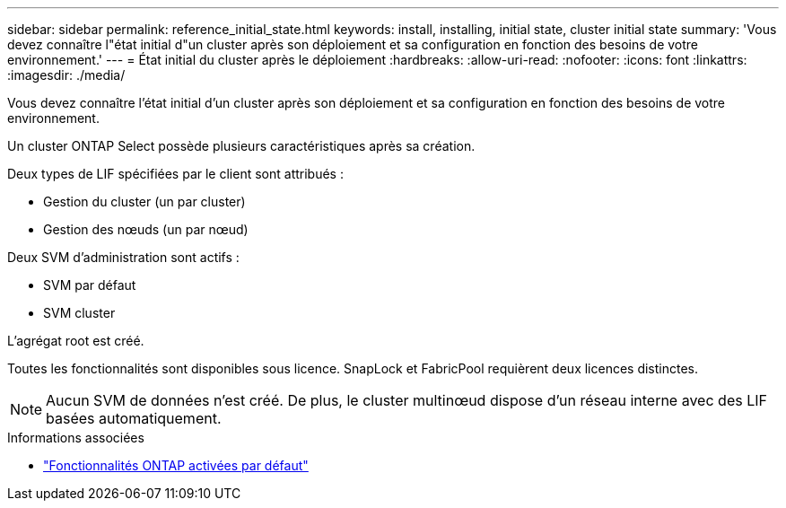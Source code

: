 ---
sidebar: sidebar 
permalink: reference_initial_state.html 
keywords: install, installing, initial state, cluster initial state 
summary: 'Vous devez connaître l"état initial d"un cluster après son déploiement et sa configuration en fonction des besoins de votre environnement.' 
---
= État initial du cluster après le déploiement
:hardbreaks:
:allow-uri-read: 
:nofooter: 
:icons: font
:linkattrs: 
:imagesdir: ./media/


[role="lead"]
Vous devez connaître l'état initial d'un cluster après son déploiement et sa configuration en fonction des besoins de votre environnement.

Un cluster ONTAP Select possède plusieurs caractéristiques après sa création.

Deux types de LIF spécifiées par le client sont attribués :

* Gestion du cluster (un par cluster)
* Gestion des nœuds (un par nœud)


Deux SVM d'administration sont actifs :

* SVM par défaut
* SVM cluster


L'agrégat root est créé.

Toutes les fonctionnalités sont disponibles sous licence. SnapLock et FabricPool requièrent deux licences distinctes.


NOTE: Aucun SVM de données n'est créé. De plus, le cluster multinœud dispose d'un réseau interne avec des LIF basées automatiquement.

.Informations associées
* link:reference_lic_ontap_features.html["Fonctionnalités ONTAP activées par défaut"]

